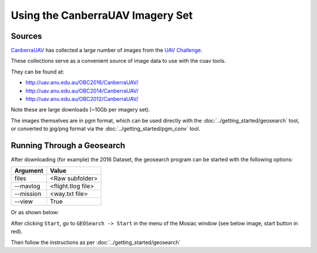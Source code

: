 =================================
Using the CanberraUAV Imagery Set
=================================
Sources
=======
`CanberraUAV <http://canberrauav.org.au/>`_
has collected a large number of images from the `UAV Challenge
<https://uavchallenge.org/>`_.

These collections serve as a convenient source of image data to use with
the cuav tools.

They can be found at:

-  http://uav.anu.edu.au/OBC2016/CanberraUAV/
-  http://uav.anu.edu.au/OBC2014/CanberraUAV/
-  http://uav.anu.edu.au/OBC2012/CanberraUAV/

Note these are large downloads (~10Gb per imagery set).

The images themselves are in pgm format, which can be used directly with the
:doc:`../getting_started/geosearch` tool, or converted to jpg/png format via the 
:doc:`../getting_started/pgm_conv` tool.

Running Through a Geosearch
===========================

After downloading (for example) the 2016 Dataset, the geosearch program can be started
with the following options:

===============================   =================================================
Argument                          Value                                             
===============================   ================================================= 
files                             <Raw subfolder>
--mavlog                          <flight.tlog file>
--mission                         <way.txt file>
--view                            True
===============================   ================================================= 

Or as shown below:

.. image:: geosearch_cuav.png

After clicking ``Start``, go to ``GEOSearch -> Start`` in the menu of the Mosiac window (see below image, start 
button in red).

Then follow the instructions as per :doc:`../getting_started/geosearch`